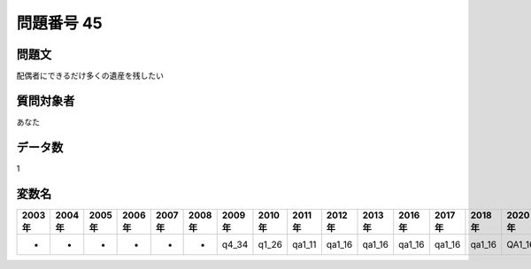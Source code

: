 ====================================================================================================
問題番号 45
====================================================================================================



.. rst-class:: question
問題文
==================


配偶者にできるだけ多くの遺産を残したい







.. rst-class:: target
質問対象者
==================

あなた




.. rst-class:: question
データ数
==================


1




.. rst-class:: value_name
変数名
==================

.. csv-table::
   :header: 2003年 ,2004年 ,2005年 ,2006年 ,2007年 ,2008年 ,2009年 ,2010年 ,2011年 ,2012年 ,2013年 ,2016年 ,2017年 ,2018年 ,2020年

     -,  -,  -,  -,  -,  -,  q4_34,  q1_26,  qa1_11,  qa1_16,  qa1_16,  qa1_16,  qa1_16,  qa1_16,  QA1_16,
